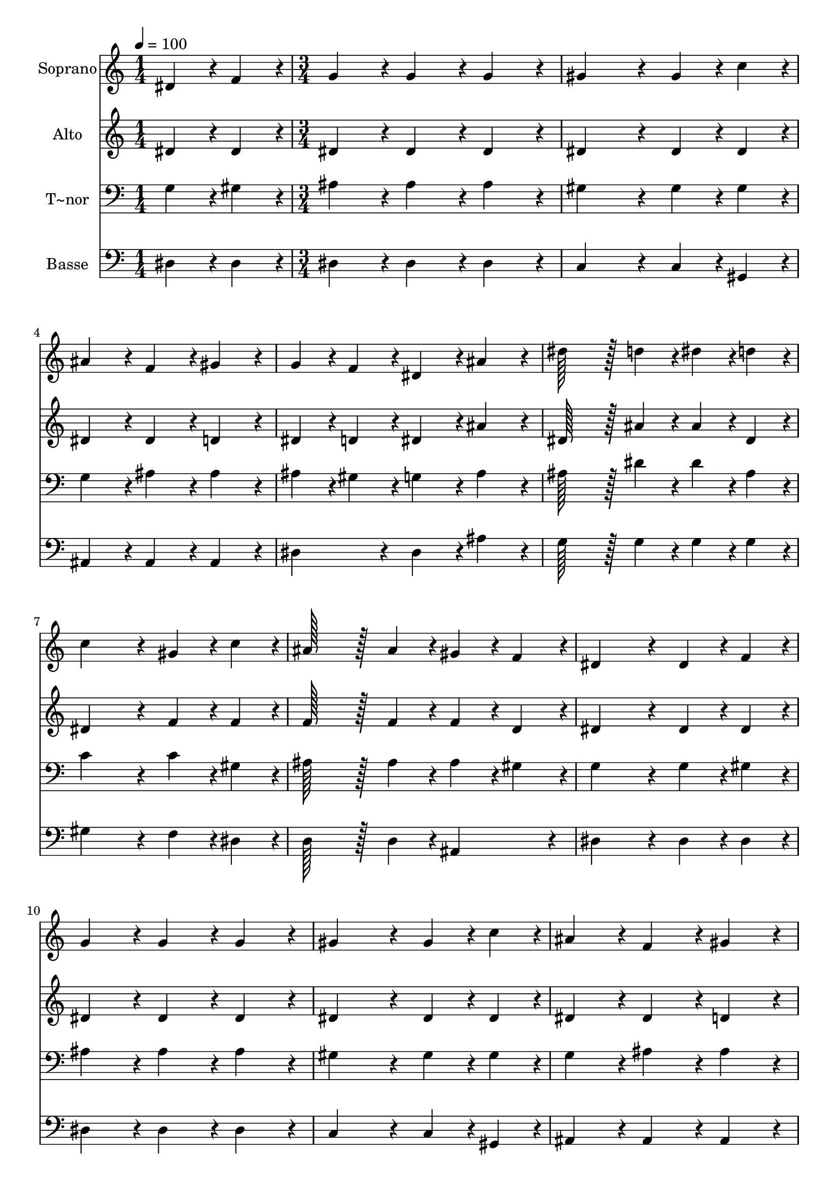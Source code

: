 % Lily was here -- automatically converted by c:/Program Files (x86)/LilyPond/usr/bin/midi2ly.py from output/261.mid
\version "2.14.0"

\layout {
  \context {
    \Voice
    \remove "Note_heads_engraver"
    \consists "Completion_heads_engraver"
    \remove "Rest_engraver"
    \consists "Completion_rest_engraver"
  }
}

trackAchannelA = {
  
  \time 1/4 
  
  \tempo 4 = 100 
  \skip 4 
  | % 2
  
  \time 3/4 
  \skip 4*45 
  \time 2/4 
  \skip 2 
  | % 18
  
  \time 1/4 
  \skip 4 
  | % 19
  
  \time 3/4 
  
}

trackA = <<
  \context Voice = voiceA \trackAchannelA
>>


trackBchannelA = {
  
  \set Staff.instrumentName = "Soprano"
  
  \time 1/4 
  
  \tempo 4 = 100 
  \skip 4 
  | % 2
  
  \time 3/4 
  \skip 4*45 
  \time 2/4 
  \skip 2 
  | % 18
  
  \time 1/4 
  \skip 4 
  | % 19
  
  \time 3/4 
  
}

trackBchannelB = \relative c {
  dis'4*43/96 r4*5/96 f4*43/96 r4*5/96 g4*86/96 r4*10/96 g4*86/96 
  r4*10/96 
  | % 2
  g4*86/96 r4*10/96 gis4*172/96 r4*20/96 
  | % 3
  gis4*43/96 r4*5/96 c4*43/96 r4*5/96 ais4*86/96 r4*10/96 f4*86/96 
  r4*10/96 
  | % 4
  gis4*86/96 r4*10/96 g4*43/96 r4*5/96 f4*43/96 r4*5/96 dis4*86/96 
  r4*10/96 
  | % 5
  ais'4*86/96 r4*10/96 dis128*43 r128*5 d4*43/96 r4*5/96 
  | % 6
  dis4*43/96 r4*5/96 d4*43/96 r4*5/96 c4*172/96 r4*20/96 
  | % 7
  gis4*43/96 r4*5/96 c4*43/96 r4*5/96 ais128*43 r128*5 ais4*43/96 
  r4*5/96 
  | % 8
  gis4*43/96 r4*5/96 f4*43/96 r4*5/96 dis4*172/96 r4*20/96 
  | % 9
  dis4*43/96 r4*5/96 f4*43/96 r4*5/96 g4*86/96 r4*10/96 g4*86/96 
  r4*10/96 
  | % 10
  g4*86/96 r4*10/96 gis4*172/96 r4*20/96 
  | % 11
  gis4*43/96 r4*5/96 c4*43/96 r4*5/96 ais4*86/96 r4*10/96 f4*86/96 
  r4*10/96 
  | % 12
  gis4*86/96 r4*10/96 g4*43/96 r4*5/96 f4*43/96 r4*5/96 dis4*86/96 
  r4*10/96 
  | % 13
  ais'4*86/96 r4*10/96 dis128*43 r128*5 d4*43/96 r4*5/96 
  | % 14
  dis4*43/96 r4*5/96 d4*43/96 r4*5/96 c4*172/96 r4*20/96 
  | % 15
  gis4*43/96 r4*5/96 c4*43/96 r4*5/96 ais128*43 r128*5 ais4*43/96 
  r4*5/96 
  | % 16
  gis4*43/96 r4*5/96 f4*43/96 r4*5/96 dis4*172/96 r4*20/96 
  | % 17
  ais'4*43/96 r4*5/96 gis4*43/96 r4*5/96 g4*172/96 r4*20/96 
  | % 18
  g4*43/96 r4*5/96 gis4*43/96 r4*5/96 ais4*172/96 r4*20/96 
  | % 19
  gis4*43/96 r4*5/96 g4*43/96 r4*5/96 f4*86/96 r4*10/96 gis4*86/96 
  r4*10/96 
  | % 20
  g4*43/96 r4*5/96 f4*43/96 r4*5/96 dis4*172/96 r4*20/96 
  | % 21
  ais'4*86/96 r4*10/96 dis128*43 r128*5 d4*43/96 r4*5/96 
  | % 22
  dis4*43/96 r4*5/96 d4*43/96 r4*5/96 c4*172/96 r4*20/96 
  | % 23
  gis4*43/96 r4*5/96 c4*43/96 r4*5/96 ais128*43 r128*5 g4*43/96 
  r4*5/96 
  | % 24
  gis4*43/96 r4*5/96 f4*43/96 r4*5/96 dis4*259/96 
}

trackB = <<
  \context Voice = voiceA \trackBchannelA
  \context Voice = voiceB \trackBchannelB
>>


trackCchannelA = {
  
  \set Staff.instrumentName = "Alto"
  
  \time 1/4 
  
  \tempo 4 = 100 
  \skip 4 
  | % 2
  
  \time 3/4 
  \skip 4*45 
  \time 2/4 
  \skip 2 
  | % 18
  
  \time 1/4 
  \skip 4 
  | % 19
  
  \time 3/4 
  
}

trackCchannelB = \relative c {
  dis'4*43/96 r4*5/96 dis4*43/96 r4*5/96 dis4*86/96 r4*10/96 dis4*86/96 
  r4*10/96 
  | % 2
  dis4*86/96 r4*10/96 dis4*172/96 r4*20/96 
  | % 3
  dis4*43/96 r4*5/96 dis4*43/96 r4*5/96 dis4*86/96 r4*10/96 dis4*86/96 
  r4*10/96 
  | % 4
  d4*86/96 r4*10/96 dis4*43/96 r4*5/96 d4*43/96 r4*5/96 dis4*86/96 
  r4*10/96 
  | % 5
  ais'4*86/96 r4*10/96 dis,128*43 r128*5 ais'4*43/96 r4*5/96 
  | % 6
  ais4*43/96 r4*5/96 dis,4*43/96 r4*5/96 dis4*172/96 r4*20/96 
  | % 7
  f4*43/96 r4*5/96 f4*43/96 r4*5/96 f128*43 r128*5 f4*43/96 r4*5/96 
  | % 8
  f4*43/96 r4*5/96 d4*43/96 r4*5/96 dis4*172/96 r4*20/96 
  | % 9
  dis4*43/96 r4*5/96 dis4*43/96 r4*5/96 dis4*86/96 r4*10/96 dis4*86/96 
  r4*10/96 
  | % 10
  dis4*86/96 r4*10/96 dis4*172/96 r4*20/96 
  | % 11
  dis4*43/96 r4*5/96 dis4*43/96 r4*5/96 dis4*86/96 r4*10/96 dis4*86/96 
  r4*10/96 
  | % 12
  d4*86/96 r4*10/96 dis4*43/96 r4*5/96 d4*43/96 r4*5/96 dis4*86/96 
  r4*10/96 
  | % 13
  ais'4*86/96 r4*10/96 dis,128*43 r128*5 ais'4*43/96 r4*5/96 
  | % 14
  ais4*43/96 r4*5/96 dis,4*43/96 r4*5/96 dis4*172/96 r4*20/96 
  | % 15
  f4*43/96 r4*5/96 f4*43/96 r4*5/96 f128*43 r128*5 f4*43/96 r4*5/96 
  | % 16
  f4*43/96 r4*5/96 d4*43/96 r4*5/96 dis4*172/96 r4*20/96 
  | % 17
  g4*43/96 r4*5/96 f4*43/96 r4*5/96 dis4*172/96 r4*20/96 
  | % 18
  dis4*43/96 r4*5/96 d4*43/96 r4*5/96 dis4*172/96 r4*20/96 
  | % 19
  f4*43/96 r4*5/96 dis4*43/96 r4*5/96 d4*86/96 r4*10/96 f4*86/96 
  r4*10/96 
  | % 20
  dis4*43/96 r4*5/96 d4*43/96 r4*5/96 dis4*172/96 r4*20/96 
  | % 21
  ais'4*86/96 r4*10/96 g128*43 r128*5 ais4*43/96 r4*5/96 
  | % 22
  ais4*43/96 r4*5/96 dis,4*43/96 r4*5/96 dis4*172/96 r4*20/96 
  | % 23
  c4*43/96 r4*5/96 dis4*43/96 r4*5/96 dis4*172/96 r4*20/96 
  | % 24
  f4*43/96 r4*5/96 d4*43/96 r4*5/96 dis4*259/96 
}

trackC = <<
  \context Voice = voiceA \trackCchannelA
  \context Voice = voiceB \trackCchannelB
>>


trackDchannelA = {
  
  \set Staff.instrumentName = "T~nor"
  
  \time 1/4 
  
  \tempo 4 = 100 
  \skip 4 
  | % 2
  
  \time 3/4 
  \skip 4*45 
  \time 2/4 
  \skip 2 
  | % 18
  
  \time 1/4 
  \skip 4 
  | % 19
  
  \time 3/4 
  
}

trackDchannelB = \relative c {
  g'4*43/96 r4*5/96 gis4*43/96 r4*5/96 ais4*86/96 r4*10/96 ais4*86/96 
  r4*10/96 
  | % 2
  ais4*86/96 r4*10/96 gis4*172/96 r4*20/96 
  | % 3
  gis4*43/96 r4*5/96 gis4*43/96 r4*5/96 g4*86/96 r4*10/96 ais4*86/96 
  r4*10/96 
  | % 4
  ais4*86/96 r4*10/96 ais4*43/96 r4*5/96 gis4*43/96 r4*5/96 g4*86/96 
  r4*10/96 
  | % 5
  ais4*86/96 r4*10/96 ais128*43 r128*5 dis4*43/96 r4*5/96 
  | % 6
  dis4*43/96 r4*5/96 ais4*43/96 r4*5/96 c4*172/96 r4*20/96 
  | % 7
  c4*43/96 r4*5/96 gis4*43/96 r4*5/96 ais128*43 r128*5 ais4*43/96 
  r4*5/96 
  | % 8
  ais4*43/96 r4*5/96 gis4*43/96 r4*5/96 g4*172/96 r4*20/96 
  | % 9
  g4*43/96 r4*5/96 gis4*43/96 r4*5/96 ais4*86/96 r4*10/96 ais4*86/96 
  r4*10/96 
  | % 10
  ais4*86/96 r4*10/96 gis4*172/96 r4*20/96 
  | % 11
  gis4*43/96 r4*5/96 gis4*43/96 r4*5/96 g4*86/96 r4*10/96 ais4*86/96 
  r4*10/96 
  | % 12
  ais4*86/96 r4*10/96 ais4*43/96 r4*5/96 gis4*43/96 r4*5/96 g4*86/96 
  r4*10/96 
  | % 13
  ais4*86/96 r4*10/96 ais128*43 r128*5 dis4*43/96 r4*5/96 
  | % 14
  dis4*43/96 r4*5/96 ais4*43/96 r4*5/96 c4*172/96 r4*20/96 
  | % 15
  c4*43/96 r4*5/96 gis4*43/96 r4*5/96 ais128*43 r128*5 ais4*43/96 
  r4*5/96 
  | % 16
  ais4*43/96 r4*5/96 gis4*43/96 r4*5/96 g4*172/96 r4*20/96 
  | % 17
  ais4*43/96 r4*5/96 ais4*43/96 r4*5/96 ais4*172/96 r4*20/96 
  | % 18
  ais4*43/96 r4*5/96 ais4*43/96 r4*5/96 ais4*172/96 r4*20/96 
  | % 19
  ais4*43/96 r4*5/96 ais4*43/96 r4*5/96 ais4*172/96 r4*20/96 
  | % 20
  ais4*43/96 r4*5/96 gis4*43/96 r4*5/96 g4*172/96 r4*20/96 
  | % 21
  ais4*86/96 r4*10/96 ais128*43 r128*5 dis4*43/96 r4*5/96 
  | % 22
  dis4*43/96 r4*5/96 ais4*43/96 r4*5/96 c4*172/96 r4*20/96 
  | % 23
  dis,4*43/96 r4*5/96 gis4*43/96 r4*5/96 g128*43 r128*5 ais4*43/96 
  r4*5/96 
  | % 24
  ais4*43/96 r4*5/96 gis4*43/96 r4*5/96 g4*259/96 
}

trackD = <<

  \clef bass
  
  \context Voice = voiceA \trackDchannelA
  \context Voice = voiceB \trackDchannelB
>>


trackEchannelA = {
  
  \set Staff.instrumentName = "Basse"
  
  \time 1/4 
  
  \tempo 4 = 100 
  \skip 4 
  | % 2
  
  \time 3/4 
  \skip 4*45 
  \time 2/4 
  \skip 2 
  | % 18
  
  \time 1/4 
  \skip 4 
  | % 19
  
  \time 3/4 
  
}

trackEchannelB = \relative c {
  dis4*43/96 r4*5/96 dis4*43/96 r4*5/96 dis4*86/96 r4*10/96 dis4*86/96 
  r4*10/96 
  | % 2
  dis4*86/96 r4*10/96 c4*172/96 r4*20/96 
  | % 3
  c4*43/96 r4*5/96 gis4*43/96 r4*5/96 ais4*86/96 r4*10/96 ais4*86/96 
  r4*10/96 
  | % 4
  ais4*86/96 r4*10/96 dis4*86/96 r4*10/96 dis4*86/96 r4*10/96 
  | % 5
  ais'4*86/96 r4*10/96 g128*43 r128*5 g4*43/96 r4*5/96 
  | % 6
  g4*43/96 r4*5/96 g4*43/96 r4*5/96 gis4*172/96 r4*20/96 
  | % 7
  f4*43/96 r4*5/96 dis4*43/96 r4*5/96 d128*43 r128*5 d4*43/96 
  r4*5/96 
  | % 8
  ais4*86/96 r4*10/96 dis4*172/96 r4*20/96 
  | % 9
  dis4*43/96 r4*5/96 dis4*43/96 r4*5/96 dis4*86/96 r4*10/96 dis4*86/96 
  r4*10/96 
  | % 10
  dis4*86/96 r4*10/96 c4*172/96 r4*20/96 
  | % 11
  c4*43/96 r4*5/96 gis4*43/96 r4*5/96 ais4*86/96 r4*10/96 ais4*86/96 
  r4*10/96 
  | % 12
  ais4*86/96 r4*10/96 dis4*86/96 r4*10/96 dis4*86/96 r4*10/96 
  | % 13
  ais'4*86/96 r4*10/96 g128*43 r128*5 g4*43/96 r4*5/96 
  | % 14
  g4*43/96 r4*5/96 g4*43/96 r4*5/96 gis4*172/96 r4*20/96 
  | % 15
  f4*43/96 r4*5/96 dis4*43/96 r4*5/96 d128*43 r128*5 d4*43/96 
  r4*5/96 
  | % 16
  ais4*86/96 r4*10/96 dis4*172/96 r4*20/96 
  | % 17
  dis4*43/96 r4*5/96 dis4*43/96 r4*5/96 dis4*172/96 r4*20/96 
  | % 18
  dis4*43/96 r4*5/96 f4*43/96 r4*5/96 g4*172/96 r4*20/96 
  | % 19
  d4*43/96 r4*5/96 dis4*43/96 r4*5/96 ais4*172/96 r4*20/96 
  | % 20
  ais4*43/96 r4*5/96 ais4*43/96 r4*5/96 dis4*172/96 r4*20/96 
  | % 21
  ais'4*86/96 r4*10/96 dis,128*43 r128*5 g4*43/96 r4*5/96 
  | % 22
  g4*43/96 r4*5/96 g4*43/96 r4*5/96 gis4*172/96 r4*20/96 
  | % 23
  gis,4*43/96 r4*5/96 gis4*43/96 r4*5/96 ais4*172/96 r4*20/96 
  | % 24
  ais4*43/96 r4*5/96 ais4*43/96 r4*5/96 dis4*259/96 
}

trackE = <<

  \clef bass
  
  \context Voice = voiceA \trackEchannelA
  \context Voice = voiceB \trackEchannelB
>>


\score {
  <<
    \context Staff=trackB \trackA
    \context Staff=trackB \trackB
    \context Staff=trackC \trackA
    \context Staff=trackC \trackC
    \context Staff=trackD \trackA
    \context Staff=trackD \trackD
    \context Staff=trackE \trackA
    \context Staff=trackE \trackE
  >>
  \layout {}
  \midi {}
}
